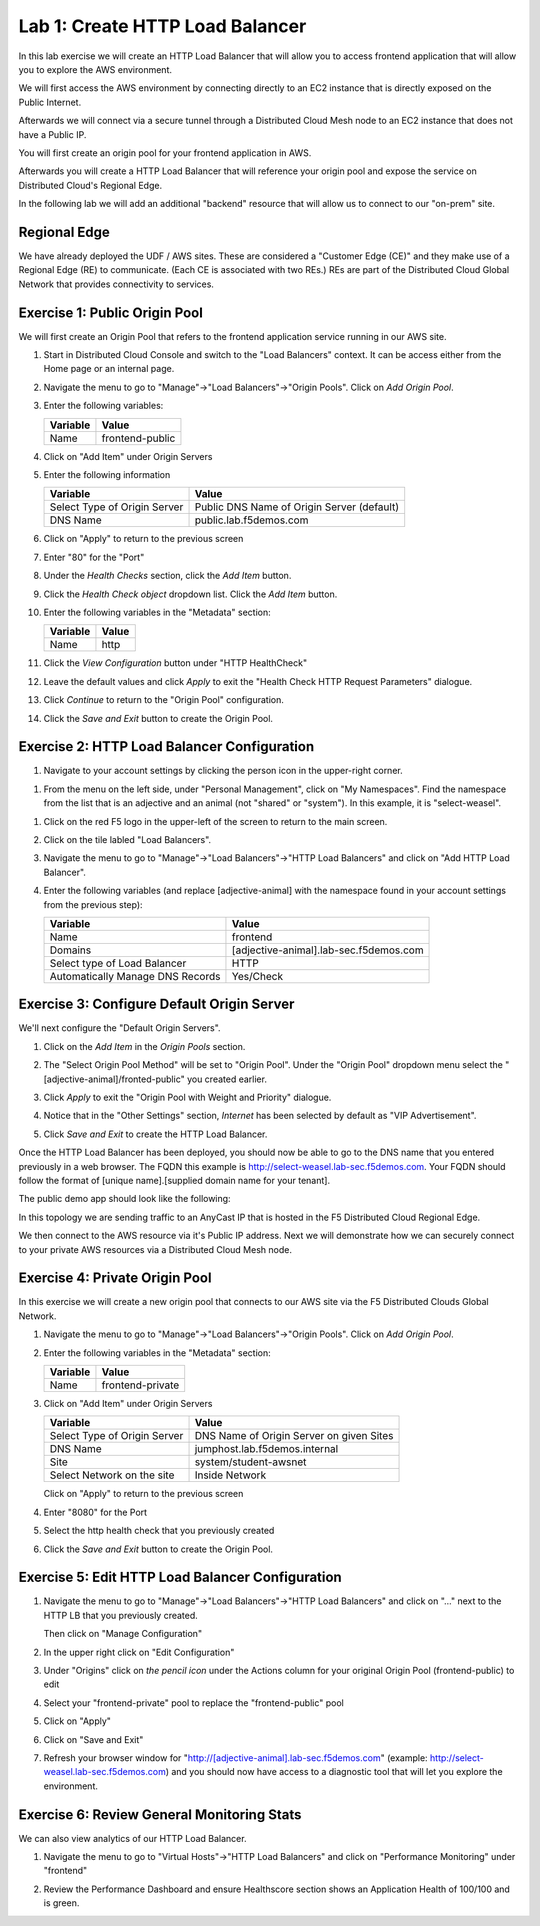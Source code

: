 Lab 1: Create HTTP Load Balancer
================================

In this lab exercise we will create an HTTP Load Balancer that will allow you
to access frontend application that will allow you to explore the AWS environment.

We will first access the AWS environment by connecting directly to an EC2 instance 
that is directly exposed on the Public Internet.

Afterwards we will connect via a secure tunnel through a Distributed Cloud Mesh node
to an EC2 instance that does not have a Public IP.

You will first create an origin pool for your frontend application in AWS.

Afterwards you will create a HTTP Load Balancer that will reference your origin pool 
and expose the service on Distributed Cloud's Regional Edge.

In the following lab we will add an additional "backend" resource that will allow us 
to connect to our "on-prem" site.

.. image:: ../images/httplb-lab.png

Regional Edge
~~~~~~~~~~~~~

We have already deployed the UDF / AWS sites. These are considered a "Customer Edge (CE)" and they make use of a Regional Edge (RE) to communicate. (Each CE is associated with two REs.) REs are part of the Distributed Cloud Global Network that provides connectivity to services.


Exercise 1:  Public Origin Pool
~~~~~~~~~~~~~~~~~~~~~~~~~~~~~~~~~~~
We will first create an Origin Pool that refers to the frontend application service running in our AWS site.


#. Start in Distributed Cloud Console and switch to the "Load Balancers" context. It can be access either from the Home page or an internal page.

   .. image:: ../images/load-balancers-menu.png
       :width: 50%

#. Navigate the menu to go to "Manage"->"Load Balancers"->"Origin Pools". Click on *Add Origin Pool*.

   .. image:: ../images/menu-manage-load-balancers-origin.png
      :width: 50%


#. Enter the following variables:

   ================================= =====
   Variable                          Value
   ================================= =====
   Name                              frontend-public
   ================================= =====

#. Click on "Add Item" under Origin Servers

#. Enter the following information 

   ================================= =====
   Variable                          Value
   ================================= =====   
   Select Type of Origin Server      Public DNS Name of Origin Server (default)
   DNS Name                          public.lab.f5demos.com
   ================================= =====

   |op-pool-basic|

#. Click on "Apply" to return to the previous screen

#. Enter "80" for the "Port"

#. Under the *Health Checks* section, click the *Add Item* button.

#. Click the *Health Check object* dropdown list. Click the *Add Item* button.

#. Enter the following variables in the "Metadata" section:

   ========= =====
   Variable  Value
   ========= =====
   Name      http
   ========= =====

#. Click the *View Configuration* button under "HTTP HealthCheck"

#. Leave the default values and click *Apply* to exit the "Health Check HTTP Request Parameters" dialogue.
#. Click *Continue* to return to the "Origin Pool" configuration.
#. Click the *Save and Exit* button to create the Origin Pool.

Exercise 2: HTTP Load Balancer Configuration
~~~~~~~~~~~~~~~~~~~~~~~~~~~~~~~~~~~~~~~~~~~~

#. Navigate to your account settings by clicking the person icon in the upper-right corner.

.. image:: ../images/account_settings.png
       :width: 25%

#. From the menu on the left side, under "Personal Management", click on "My Namespaces". Find the namespace from the list that is an adjective and an animal (not "shared" or "system"). In this example, it is "select-weasel".

.. image:: ../images/adjective-animal-weasel.png

#. Click on the red F5 logo in the upper-left of the screen to return to the main screen.
#. Click on the tile labled "Load Balancers".
#. Navigate the menu to go to "Manage"->"Load Balancers"->"HTTP Load Balancers" and click on "Add HTTP Load Balancer".

   |http_lb_menu| |http_lb_add|

#. Enter the following variables (and replace [adjective-animal] with the namespace found in your account settings from the previous step):

   ================================= =====
   Variable                          Value
   ================================= =====
   Name                              frontend
   Domains                           [adjective-animal].lab-sec.f5demos.com
   Select type of Load Balancer      HTTP
   Automatically Manage DNS Records  Yes/Check 
   ================================= =====

   |lb-basic|

Exercise 3: Configure Default Origin Server
~~~~~~~~~~~~~~~~~~~~~~~~~~~~~~~~~~~~~~~~~~~
We'll next configure the "Default Origin Servers". 
    
#. Click on the *Add Item* in the *Origin Pools* section.

#. The "Select Origin Pool Method" will be set to "Origin Pool". Under the "Origin Pool" dropdown menu select the "[adjective-animal]/fronted-public" you created earlier.
 
#. Click *Apply* to exit the "Origin Pool with Weight and Priority" dialogue.

#. Notice that in the "Other Settings" section, *Internet* has been selected by default as "VIP Advertisement".

   |lb-vip|

#. Click *Save and Exit* to create the HTTP Load Balancer.

Once the HTTP Load Balancer has been deployed, you should now be able to go to the DNS name that you entered 
previously in a web browser.  The FQDN this example is http://select-weasel.lab-sec.f5demos.com.  
Your FQDN should follow the format of [unique name].[supplied domain name for your tenant].

The public demo app should look like the following:

.. image:: ../images/frontend-public-vip.png

In this topology we are sending traffic to an AnyCast IP that is hosted in the F5 Distributed Cloud Regional Edge.

We then connect to the AWS resource via it's Public IP address.  Next we will demonstrate how we 
can securely connect to your private AWS resources via a Distributed Cloud Mesh node.

Exercise 4: Private Origin Pool
~~~~~~~~~~~~~~~~~~~~~~~~~~~~~~~~~

In this exercise we will create a new origin pool that connects to our AWS site via the F5 Distributed Clouds Global Network.  

#. Navigate the menu to go to "Manage"->"Load Balancers"->"Origin Pools". Click on *Add Origin Pool*.
 
   |op-add-pool|

#. Enter the following variables in the "Metadata" section:

   ================================= =====
   Variable                          Value
   ================================= =====
   Name                              frontend-private
   ================================= =====

#. Click on "Add Item" under Origin Servers

   ================================= =====
   Variable                          Value
   ================================= =====
   Select Type of Origin Server      DNS Name of Origin Server on given Sites
   DNS Name                          jumphost.lab.f5demos.internal
   Site                              system/student-awsnet
   Select Network on the site        Inside Network
   ================================= =====

   .. image:: ../images/op-pool-basic-private.png

   Click on "Apply" to return to the previous screen

#. Enter "8080" for the Port
#. Select the http health check that you previously created

   .. image:: ../images/existing-health-check.png 

#. Click the *Save and Exit* button to create the Origin Pool.

Exercise 5: Edit HTTP Load Balancer Configuration
~~~~~~~~~~~~~~~~~~~~~~~~~~~~~~~~~~~~~~~~~~~~~~~~~

#. Navigate the menu to go to "Manage"->"Load Balancers"->"HTTP Load Balancers" and click on "..." next to the HTTP LB 
   that you previously created.

   .. image:: ../images/edit-http-lb.png

   Then click on "Manage Configuration"

#. In the upper right click on "Edit Configuration"

#. Under "Origins" click on *the pencil icon* under the Actions column for your original Origin Pool (frontend-public) to edit
   
#. Select your "frontend-private" pool to replace the "frontend-public" pool

#. Click on "Apply"
#. Click on "Save and Exit"
#. Refresh your browser window for "http://[adjective-animal].lab-sec.f5demos.com" (example: http://select-weasel.lab-sec.f5demos.com) and you should now have access to a diagnostic tool that will let you explore the environment.

   .. image:: ../images/m-container-tool.png

Exercise 6: Review General Monitoring Stats
~~~~~~~~~~~~~~~~~~~~~~~~~~~~~~~~~~~~~~~~~~~

We can also view analytics of our HTTP Load Balancer.

#. Navigate the menu to go to "Virtual Hosts"->"HTTP Load Balancers" and click on "Performance Monitoring" under "frontend"

   .. image:: ../images/http_lb_stats.png

#. Review the Performance Dashboard and ensure Healthscore section shows an Application Health of 100/100 and is green.

.. |app-context| image:: ../images/app-context.png
.. |http_lb_menu| image:: ../images/http_lb_menu.png
.. |http_lb_add| image:: ../images/http_lb_add.png
.. |http_lb| image:: ../images/http_lb.png
.. |http_lb_origin_pool_config| image:: ../images/http_lb_origin_pool_config.png
.. |http_lb_origin_pool_health_check| image:: ../images/http_lb_origin_pool_health_check.png
.. |lb-basic| image:: ../images/lb-basic.png

.. |lb-default-origin| image:: ../images/lb-default-origin.png
.. |lb-route1| image:: ../images/lb-route1.png
.. |lb-op-api| image:: ../images/lb-op-api.png
.. |lb-route2| image:: ../images/lb-route2.png
.. |lb-vip| image:: ../images/lb-vip.png

.. |op-add-pool| image:: ../images/op-add-pool.png
.. |op-pool-basic| image:: ../images/op-pool-basic.png
.. |op-spa-check| image:: ../images/op-spa-check.png

.. |origin_pools_menu| image:: ../images/origin_pools_menu.png
.. |origin_pools_add| image:: ../images/origin_pools_add.png
.. |origin_pools_config| image:: ../images/origin_pools_config.png
.. |origin_pools_config_api| image:: ../images/origin_pools_config_api.png
.. |origin_pools_config_mongodb| image:: ../images/origin_pools_config_mongodb.png
.. |origin_pools_show_child_objects| image:: ../images/origin_pools_show_child_objects.png
.. |origin_pools_show_child_objects_status| image:: ../images/origin_pools_show_child_objects_status.png
.. |http_lb_origin_pool_health_check| image:: ../images/http_lb_origin_pool_health_check.png
.. |http_lb_origin_pool_health_check2| image:: ../images/http_lb_origin_pool_health_check2.png
